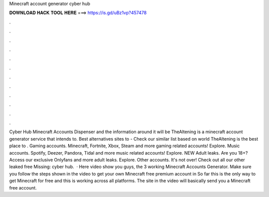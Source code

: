 Minecraft account generator cyber hub

𝐃𝐎𝐖𝐍𝐋𝐎𝐀𝐃 𝐇𝐀𝐂𝐊 𝐓𝐎𝐎𝐋 𝐇𝐄𝐑𝐄 ===> https://is.gd/uBz1vp?457478

.

.

.

.

.

.

.

.

.

.

.

.

Cyber Hub Minecraft Accounts Dispenser and the information around it will be TheAltening is a minecraft account generator service that intends to. Best alternatives sites to  - Check our similar list based on world TheAltening is the best place to . Gaming accounts. Minecraft, Fortnite, Xbox, Steam and more gaming related accounts! Explore. Music accounts. Spotify, Deezer, Pandora, Tidal and more music related accounts! Explore. NEW Adult leaks. Are you 18+? Access our exclusive Onlyfans and more adult leaks. Explore. Other accounts. It's not over! Check out all our other leaked free Missing: cyber hub.  · Here video show you guys, the 3 working Minecraft Accounts Generator. Make sure you follow the steps shown in the video to get your own Minecraft free premium account in So far this is the only way to get Minecraft for free and this is working across all platforms. The site in the video will basically send you a Minecraft free account.